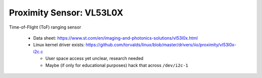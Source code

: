 Proximity Sensor: VL53L0X
=========================

Time-of-Flight (ToF) ranging sensor
  
 * Data sheet: https://www.st.com/en/imaging-and-photonics-solutions/vl53l0x.html
 * Linux kernel driver exists:
   https://github.com/torvalds/linux/blob/master/drivers/iio/proximity/vl53l0x-i2c.c

   * User space access yet unclear, research needed
   * Maybe (if only for educational purposes) hack that across
     ``/dev/i2c-1``

